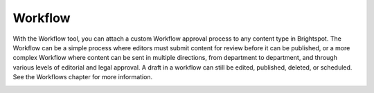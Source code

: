Workflow
--------

With the Workflow tool, you can attach a custom Workflow approval process to any content type in Brightspot. The Workflow can be a simple process where editors must submit content for review before it can be published, or a more complex Workflow where content can be sent in multiple directions, from department to department, and through various levels of editorial and legal approval. A draft in a workflow can still be edited, published, deleted, or scheduled. See the Workflows chapter for more information.

.. image:: images/workflow.jpg

